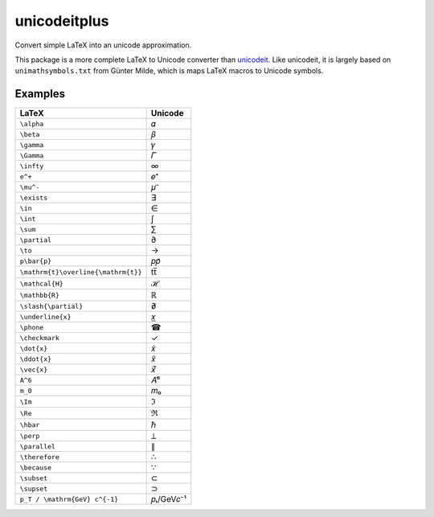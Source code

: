 =============
unicodeitplus
=============

.. image:: https://img.shields.io/pypi/v/unicodeitplus.svg
        :target: https://pypi.python.org/pypi/unicodeitplus

Convert simple LaTeX into an unicode approximation.

This package is a more complete LaTeX to Unicode converter than `unicodeit <https://github.com/svenkreiss/unicodeit/>`_. Like unicodeit, it is largely based on ``unimathsymbols.txt`` from Günter Milde, which is maps LaTeX macros to Unicode symbols.

Examples
--------

===================================  =========
LaTeX                                Unicode
===================================  =========
``\alpha``                           𝛼
``\beta``                            𝛽
``\gamma``                           𝛾
``\Gamma``                           𝛤
``\infty``                           ∞
``e^+``                              𝑒⁺
``\mu^-``                            𝜇⁻
``\exists``                          ∃
``\in``                              ∈
``\int``                             ∫
``\sum``                             ∑
``\partial``                         ∂
``\to``                              →
``p\bar{p}``                         𝑝𝑝̄
``\mathrm{t}\overline{\mathrm{t}}``  tt̅
``\mathcal{H}``                      ℋ
``\mathbb{R}``                       ℝ
``\slash{\partial}``                 ∂̸
``\underline{x}``                    𝑥̲
``\phone``                           ☎
``\checkmark``                       ✓
``\dot{x}``                          𝑥̇
``\ddot{x}``                         𝑥̈
``\vec{x}``                          𝑥⃗
``A^6``                              𝐴⁶
``m_0``                              𝑚₀
``\Im``                              ℑ
``\Re``                              ℜ
``\hbar``                            ℏ
``\perp``                            ⟂
``\parallel``                        ∥
``\therefore``                       ∴
``\because``                         ∵
``\subset``                          ⊂
``\supset``                          ⊃
``p_T / \mathrm{GeV} c^{-1}``        𝑝ₜ/GeV𝑐⁻¹
===================================  =========
